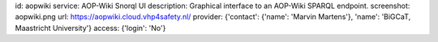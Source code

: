 id: aopwiki
service: AOP-Wiki Snorql UI
description: Graphical interface to an AOP-Wiki SPARQL endpoint.
screenshot: aopwiki.png
url: https://aopwiki.cloud.vhp4safety.nl/
provider: {'contact': {'name': 'Marvin Martens'}, 'name': 'BiGCaT, Maastricht University'}
access: {'login': 'No'}
